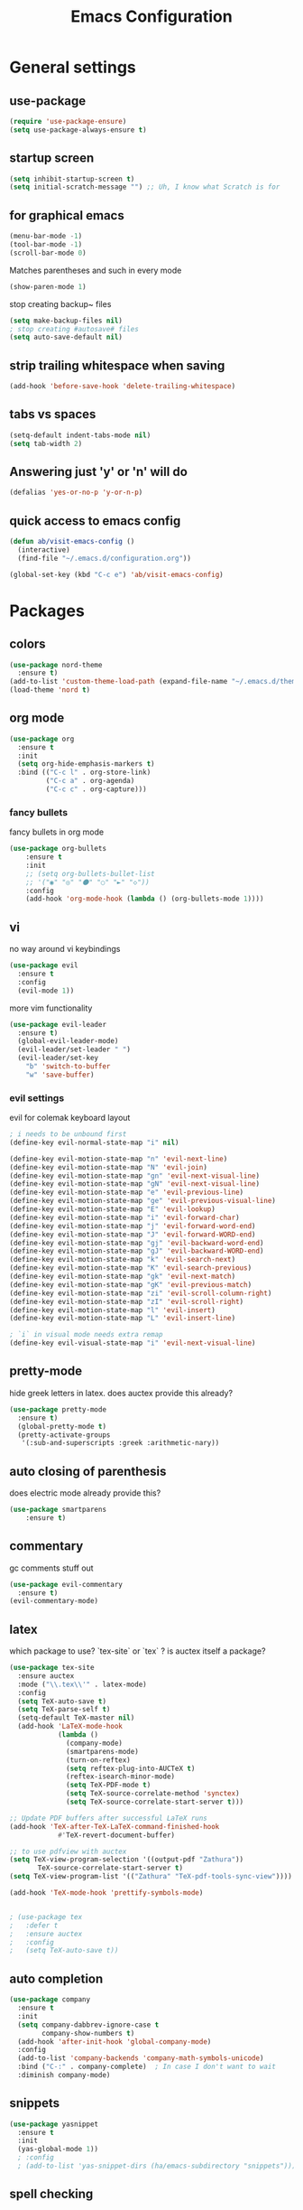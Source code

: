 #+TITLE: Emacs Configuration
#+OPTIONS: toc:nil num:nil

* General settings

** use-package

#+BEGIN_SRC emacs-lisp
(require 'use-package-ensure)
(setq use-package-always-ensure t)
#+END_SRC

** startup screen
#+BEGIN_SRC emacs-lisp
(setq inhibit-startup-screen t)
(setq initial-scratch-message "") ;; Uh, I know what Scratch is for
#+END_SRC

** for graphical emacs
#+BEGIN_SRC emacs-lisp
(menu-bar-mode -1)
(tool-bar-mode -1)
(scroll-bar-mode 0)
#+END_SRC

Matches parentheses and such in every mode
#+BEGIN_SRC emacs-lisp
(show-paren-mode 1)
#+END_SRC

stop creating backup~ files
#+BEGIN_SRC emacs-lisp
(setq make-backup-files nil)
; stop creating #autosave# files
(setq auto-save-default nil)
#+END_SRC

** strip trailing whitespace when saving
#+BEGIN_SRC emacs-lisp
(add-hook 'before-save-hook 'delete-trailing-whitespace)
#+END_SRC

** tabs vs spaces
#+BEGIN_SRC emacs-lisp
(setq-default indent-tabs-mode nil)
(setq tab-width 2)
#+END_SRC

** Answering just 'y' or 'n' will do
#+BEGIN_SRC emacs-lisp
(defalias 'yes-or-no-p 'y-or-n-p)
#+END_SRC

** quick access to emacs config
#+BEGIN_SRC emacs-lisp
(defun ab/visit-emacs-config ()
  (interactive)
  (find-file "~/.emacs.d/configuration.org"))

(global-set-key (kbd "C-c e") 'ab/visit-emacs-config)
#+END_SRC


* Packages

** colors
#+BEGIN_SRC emacs-lisp
(use-package nord-theme
  :ensure t)
(add-to-list 'custom-theme-load-path (expand-file-name "~/.emacs.d/themes/"))
(load-theme 'nord t)
#+END_SRC

** org mode

#+BEGIN_SRC emacs-lisp
(use-package org
  :ensure t
  :init
  (setq org-hide-emphasis-markers t)
  :bind (("C-c l" . org-store-link)
         ("C-c a" . org-agenda)
         ("C-c c" . org-capture)))
#+END_SRC

*** fancy bullets
 fancy bullets in org mode
#+BEGIN_SRC emacs-lisp
  (use-package org-bullets
      :ensure t
      :init
      ;; (setq org-bullets-bullet-list
      ;; '("◉" "◎" "⚫" "○" "►" "◇"))
      :config
      (add-hook 'org-mode-hook (lambda () (org-bullets-mode 1))))
#+END_SRC

** vi

no way around vi keybindings
#+BEGIN_SRC emacs-lisp
  (use-package evil
    :ensure t
    :config
    (evil-mode 1))
#+END_SRC

more vim functionality
#+BEGIN_SRC emacs-lisp
(use-package evil-leader
  :ensure t)
  (global-evil-leader-mode)
  (evil-leader/set-leader " ")
  (evil-leader/set-key
    "b" 'switch-to-buffer
    "w" 'save-buffer)
#+END_SRC

*** evil settings
evil for colemak keyboard layout
#+BEGIN_SRC emacs-lisp
; i needs to be unbound first
(define-key evil-normal-state-map "i" nil)

(define-key evil-motion-state-map "n" 'evil-next-line)
(define-key evil-motion-state-map "N" 'evil-join)
(define-key evil-motion-state-map "gn" 'evil-next-visual-line)
(define-key evil-motion-state-map "gN" 'evil-next-visual-line)
(define-key evil-motion-state-map "e" 'evil-previous-line)
(define-key evil-motion-state-map "ge" 'evil-previous-visual-line)
(define-key evil-motion-state-map "E" 'evil-lookup)
(define-key evil-motion-state-map "i" 'evil-forward-char)
(define-key evil-motion-state-map "j" 'evil-forward-word-end)
(define-key evil-motion-state-map "J" 'evil-forward-WORD-end)
(define-key evil-motion-state-map "gj" 'evil-backward-word-end)
(define-key evil-motion-state-map "gJ" 'evil-backward-WORD-end)
(define-key evil-motion-state-map "k" 'evil-search-next)
(define-key evil-motion-state-map "K" 'evil-search-previous)
(define-key evil-motion-state-map "gk" 'evil-next-match)
(define-key evil-motion-state-map "gK" 'evil-previous-match)
(define-key evil-motion-state-map "zi" 'evil-scroll-column-right)
(define-key evil-motion-state-map "zI" 'evil-scroll-right)
(define-key evil-motion-state-map "l" 'evil-insert)
(define-key evil-motion-state-map "L" 'evil-insert-line)

; `i` in visual mode needs extra remap
(define-key evil-visual-state-map "i" 'evil-next-visual-line)
#+END_SRC

** pretty-mode
hide greek letters in latex. does auctex provide this already?
#+BEGIN_SRC emacs-lisp
(use-package pretty-mode
  :ensure t)
  (global-pretty-mode t)
  (pretty-activate-groups
   '(:sub-and-superscripts :greek :arithmetic-nary))
#+END_SRC

** auto closing of parenthesis
does electric mode already provide this?
#+BEGIN_SRC emacs-lisp
(use-package smartparens
    :ensure t)
#+END_SRC

** commentary
gc comments stuff out
#+BEGIN_SRC emacs-lisp
(use-package evil-commentary
  :ensure t)
(evil-commentary-mode)
#+END_SRC

** latex
   which package to use? `tex-site` or `tex` ?
   is auctex itself a package?
#+BEGIN_SRC emacs-lisp
(use-package tex-site
  :ensure auctex
  :mode ("\\.tex\\'" . latex-mode)
  :config
  (setq TeX-auto-save t)
  (setq TeX-parse-self t)
  (setq-default TeX-master nil)
  (add-hook 'LaTeX-mode-hook
            (lambda ()
              (company-mode)
              (smartparens-mode)
              (turn-on-reftex)
              (setq reftex-plug-into-AUCTeX t)
              (reftex-isearch-minor-mode)
              (setq TeX-PDF-mode t)
              (setq TeX-source-correlate-method 'synctex)
              (setq TeX-source-correlate-start-server t)))

;; Update PDF buffers after successful LaTeX runs
(add-hook 'TeX-after-TeX-LaTeX-command-finished-hook
            #'TeX-revert-document-buffer)

;; to use pdfview with auctex
(setq TeX-view-program-selection '((output-pdf "Zathura"))
       TeX-source-correlate-start-server t)
(setq TeX-view-program-list '(("Zathura" "TeX-pdf-tools-sync-view"))))

(add-hook 'TeX-mode-hook 'prettify-symbols-mode)


; (use-package tex
;   :defer t
;   :ensure auctex
;   :config
;   (setq TeX-auto-save t))

#+END_SRC

** auto completion

#+BEGIN_SRC emacs-lisp
(use-package company
  :ensure t
  :init
  (setq company-dabbrev-ignore-case t
        company-show-numbers t)
  (add-hook 'after-init-hook 'global-company-mode)
  :config
  (add-to-list 'company-backends 'company-math-symbols-unicode)
  :bind ("C-:" . company-complete)  ; In case I don't want to wait
  :diminish company-mode)
#+END_SRC

** snippets
#+BEGIN_SRC emacs-lisp
(use-package yasnippet
  :ensure t
  :init
  (yas-global-mode 1))
  ; :config
  ; (add-to-list 'yas-snippet-dirs (ha/emacs-subdirectory "snippets")))
#+END_SRC

** spell checking
# #+BEGIN_SRC emacs-lisp
# (use-package flyspell
#   :ensure t
#   :diminish flyspell-mode
#   :init
#   (add-hook 'prog-mode-hook 'flyspell-prog-mode)

#   (dolist (hook '(text-mode-hook org-mode-hook))
#     (add-hook hook (lambda () (flyspell-mode 1))))

#   (dolist (hook '(change-log-mode-hook log-edit-mode-hook org-agenda-mode-hook))
#     (add-hook hook (lambda () (flyspell-mode -1))))

#   :config
#   (setq ispell-program-name "/usr/bin/aspell"
#         ispell-local-dictionary "en_US"
#         ispell-dictionary "american" ; better for aspell
#         ispell-extra-args '("--sug-mode=ultra" "--lang=en_US")
#         ispell-list-command "--list"
#         ispell-local-dictionary-alist '(("en_US" "[[:alpha:]]" "[^[:alpha:]]" "['‘’]"
#                                       t ; Many other characters
#                                       ("-d" "en_US") nil utf-8))))
# (custom-set-variables
#  ;; custom-set-variables was added by Custom.
#  ;; If you edit it by hand, you could mess it up, so be careful.
#  ;; Your init file should contain only one such instance.
#  ;; If there is more than one, they won't work right.
#  '(package-selected-packages
#    (quote
#     (auctex yasnippet company use-package org-bullets evil-leader))))
# (custom-set-faces
#  ;; custom-set-faces was added by Custom.
#  ;; If you edit it by hand, you could mess it up, so be careful.
#  ;; Your init file should contain only one such instance.
#  ;; If there is more than one, they won't work right.
#  )
# #+END_SRC


#+BEGIN_SRC emacs-lisp



; (use-package pdf-tools
;   ; :ensure t
;   :pin manual ;; manually update
;  :config
;  ;; initialise
;  (pdf-tools-install)
;  ;; open pdfs scaled to fit page
;  (setq-default pdf-view-display-size 'fit-page)
;  ;; automatically annotate highlights
;  (setq pdf-annot-activate-created-annotations t)
;  ;; use normal isearch
;  (define-key pdf-view-mode-map (kbd "C-s") 'isearch-forward))
#+END_SRC
